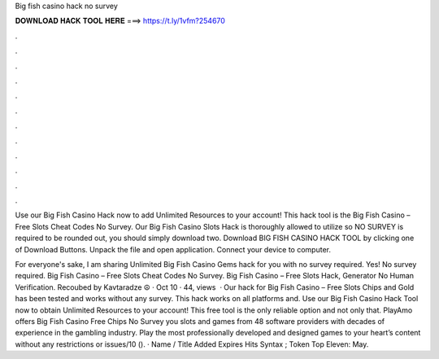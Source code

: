 Big fish casino hack no survey



𝐃𝐎𝐖𝐍𝐋𝐎𝐀𝐃 𝐇𝐀𝐂𝐊 𝐓𝐎𝐎𝐋 𝐇𝐄𝐑𝐄 ===> https://t.ly/1vfm?254670



.



.



.



.



.



.



.



.



.



.



.



.

Use our Big Fish Casino Hack now to add Unlimited Resources to your account! This hack tool is the Big Fish Casino – Free Slots Cheat Codes No Survey. Our Big Fish Casino Slots Hack is thoroughly allowed to utilize so NO SURVEY is required to be rounded out, you should simply download two. Download BIG FISH CASINO HACK TOOL by clicking one of Download Buttons. Unpack the file and open application. Connect your device to computer.

For everyone's sake, I am sharing Unlimited Big Fish Casino Gems hack for you with no survey required. Yes! No survey required. Big Fish Casino – Free Slots Cheat Codes No Survey. Big Fish Casino – Free Slots Hack, Generator No Human Verification. Recoubed by Kavtaradze ☮ · Oct 10 · 44, views   · Our hack for Big Fish Casino – Free Slots Chips and Gold has been tested and works without any survey. This hack works on all platforms and. Use our Big Fish Casino Hack Tool now to obtain Unlimited Resources to your account! This free tool is the only reliable option and not only that. PlayAmo offers Big Fish Casino Free Chips No Survey you slots and games from 48 software providers with decades of experience in the gambling industry. Play the most professionally developed and designed games to your heart’s content without any restrictions or issues/10 (). · Name / Title Added Expires Hits Syntax ; Token Top Eleven: May.
